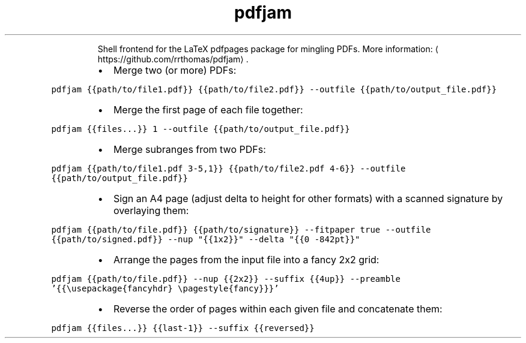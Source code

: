 .TH pdfjam
.PP
.RS
Shell frontend for the LaTeX pdfpages package for mingling PDFs.
More information: \[la]https://github.com/rrthomas/pdfjam\[ra]\&.
.RE
.RS
.IP \(bu 2
Merge two (or more) PDFs:
.RE
.PP
\fB\fCpdfjam {{path/to/file1.pdf}} {{path/to/file2.pdf}} \-\-outfile {{path/to/output_file.pdf}}\fR
.RS
.IP \(bu 2
Merge the first page of each file together:
.RE
.PP
\fB\fCpdfjam {{files...}} 1 \-\-outfile {{path/to/output_file.pdf}}\fR
.RS
.IP \(bu 2
Merge subranges from two PDFs:
.RE
.PP
\fB\fCpdfjam {{path/to/file1.pdf 3\-5,1}} {{path/to/file2.pdf 4\-6}} \-\-outfile {{path/to/output_file.pdf}}\fR
.RS
.IP \(bu 2
Sign an A4 page (adjust delta to height for other formats) with a scanned signature by overlaying them:
.RE
.PP
\fB\fCpdfjam {{path/to/file.pdf}} {{path/to/signature}} \-\-fitpaper true \-\-outfile {{path/to/signed.pdf}} \-\-nup "{{1x2}}" \-\-delta "{{0 \-842pt}}"\fR
.RS
.IP \(bu 2
Arrange the pages from the input file into a fancy 2x2 grid:
.RE
.PP
\fB\fCpdfjam {{path/to/file.pdf}} \-\-nup {{2x2}} \-\-suffix {{4up}} \-\-preamble '{{\\usepackage{fancyhdr} \\pagestyle{fancy}}}'\fR
.RS
.IP \(bu 2
Reverse the order of pages within each given file and concatenate them:
.RE
.PP
\fB\fCpdfjam {{files...}} {{last\-1}} \-\-suffix {{reversed}}\fR
